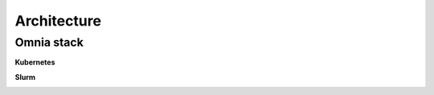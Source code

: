 Architecture
===============

Omnia stack
-----------

**Kubernetes**

.. image::  ../images/omnia-k8s.png


**Slurm**

.. image:: ../images/omnia-slurm.png
